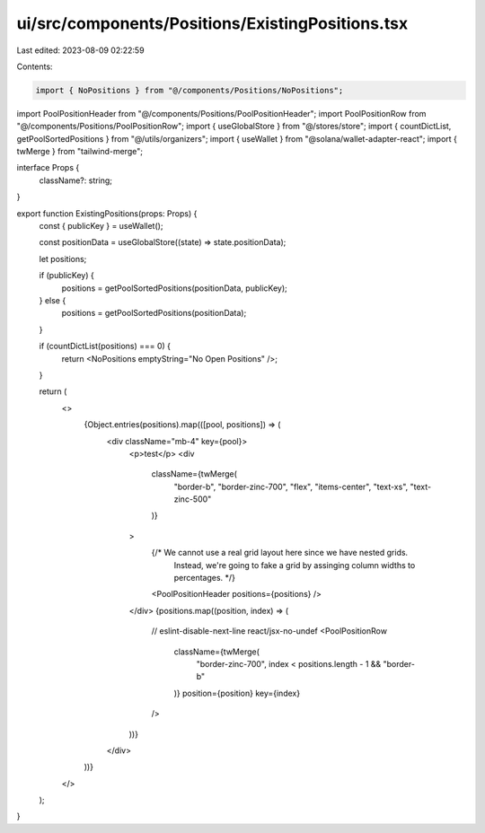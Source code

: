 ui/src/components/Positions/ExistingPositions.tsx
=================================================

Last edited: 2023-08-09 02:22:59

Contents:

.. code-block:: tsx

    import { NoPositions } from "@/components/Positions/NoPositions";
import PoolPositionHeader from "@/components/Positions/PoolPositionHeader";
import PoolPositionRow from "@/components/Positions/PoolPositionRow";
import { useGlobalStore } from "@/stores/store";
import { countDictList, getPoolSortedPositions } from "@/utils/organizers";
import { useWallet } from "@solana/wallet-adapter-react";
import { twMerge } from "tailwind-merge";

interface Props {
  className?: string;
}

export function ExistingPositions(props: Props) {
  const { publicKey } = useWallet();

  const positionData = useGlobalStore((state) => state.positionData);

  let positions;

  if (publicKey) {
    positions = getPoolSortedPositions(positionData, publicKey);
  } else {
    positions = getPoolSortedPositions(positionData);
  }

  if (countDictList(positions) === 0) {
    return <NoPositions emptyString="No Open Positions" />;
  }

  return (
    <>
      {Object.entries(positions).map(([pool, positions]) => (
        <div className="mb-4" key={pool}>
          <p>test</p>
          <div
            className={twMerge(
              "border-b",
              "border-zinc-700",
              "flex",
              "items-center",
              "text-xs",
              "text-zinc-500"
            )}
          >
            {/* We cannot use a real grid layout here since we have nested grids.
                Instead, we're going to fake a grid by assinging column widths to
                percentages. */}
            <PoolPositionHeader positions={positions} />
          </div>
          {positions.map((position, index) => (
            // eslint-disable-next-line react/jsx-no-undef
            <PoolPositionRow
              className={twMerge(
                "border-zinc-700",
                index < positions.length - 1 && "border-b"
              )}
              position={position}
              key={index}
            />
          ))}
        </div>
      ))}
    </>
  );
}



